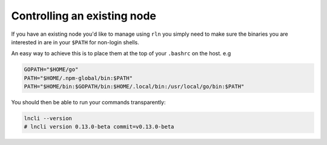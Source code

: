 Controlling an existing node
============================

If you have an existing node you'd like to manage using ``rln`` you simply need to make sure the binaries you are interested in are in your ``$PATH`` for non-login shells.

An easy way to achieve this is to place them at the top of your ``.bashrc`` on the host. e.g

.. code:: bash

    GOPATH="$HOME/go"
    PATH="$HOME/.npm-global/bin:$PATH"
    PATH="$HOME/bin:$GOPATH/bin:$HOME/.local/bin:/usr/local/go/bin:$PATH"


You should then be able to run your commands transparently:

.. code:: bash
    
    lncli --version
    # lncli version 0.13.0-beta commit=v0.13.0-beta
